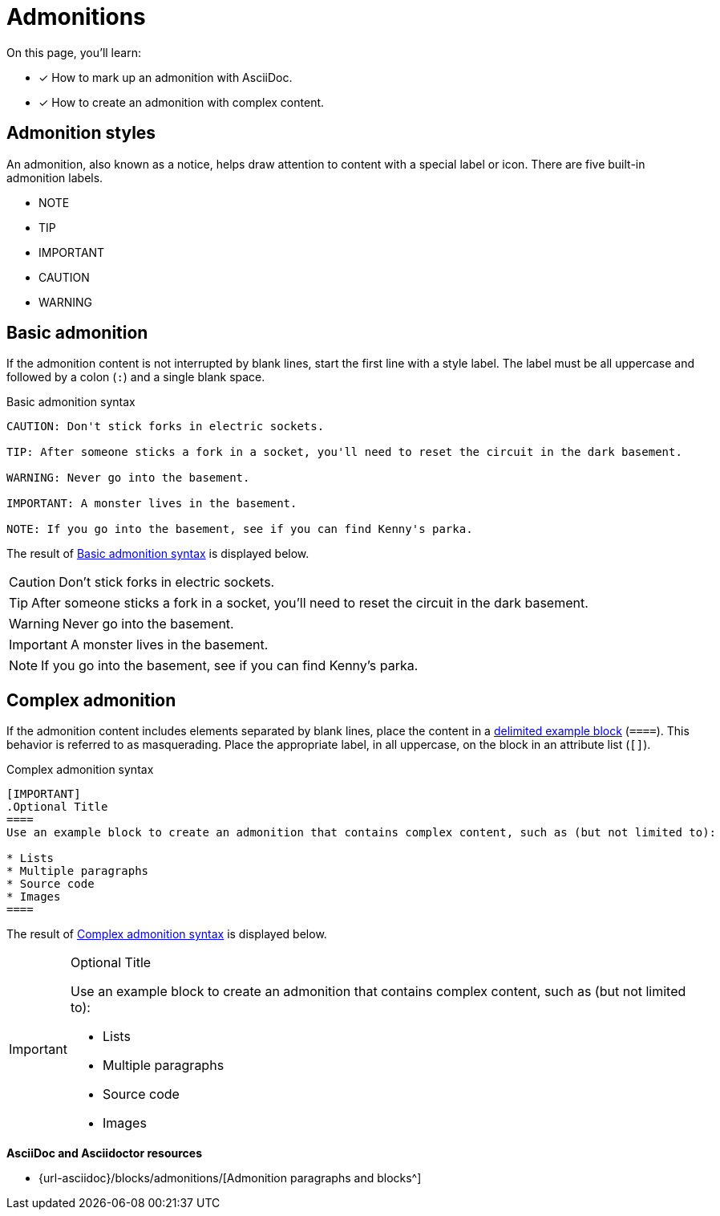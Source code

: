 = Admonitions
:url-admonition: {url-asciidoc}/blocks/admonitions/

On this page, you'll learn:

* [x] How to mark up an admonition with AsciiDoc.
* [x] How to create an admonition with complex content.

== Admonition styles

An admonition, also known as a notice, helps draw attention to content with a special label or icon.
There are five built-in admonition labels.

* NOTE
* TIP
* IMPORTANT
* CAUTION
* WARNING

== Basic admonition

If the admonition content is not interrupted by blank lines, start the first line  with a style label.
The label must be all uppercase and followed by a colon (`:`) and a single blank space.

.Basic admonition syntax
[#ex-admonitions]
----
CAUTION: Don't stick forks in electric sockets.

TIP: After someone sticks a fork in a socket, you'll need to reset the circuit in the dark basement.

WARNING: Never go into the basement.

IMPORTANT: A monster lives in the basement.

NOTE: If you go into the basement, see if you can find Kenny's parka.
----

The result of <<ex-admonitions>> is displayed below.

CAUTION: Don't stick forks in electric sockets.

TIP: After someone sticks a fork in a socket, you'll need to reset the circuit in the dark basement.

WARNING: Never go into the basement.

IMPORTANT: A monster lives in the basement.

NOTE: If you go into the basement, see if you can find Kenny's parka.

[#complex]
== Complex admonition

If the admonition content includes elements separated by blank lines, place the content in a xref:asciidoc/examples.adoc#delimited[delimited example block] (`pass:[====]`).
This behavior is referred to as masquerading.
Place the appropriate label, in all uppercase, on the block in an attribute list (`[]`).

.Complex admonition syntax
[#ex-masquerade]
----
[IMPORTANT]
.Optional Title
====
Use an example block to create an admonition that contains complex content, such as (but not limited to):

* Lists
* Multiple paragraphs
* Source code
* Images
====
----

The result of <<ex-masquerade>> is displayed below.

[IMPORTANT]
.Optional Title
====
Use an example block to create an admonition that contains complex content, such as (but not limited to):

* Lists
* Multiple paragraphs
* Source code
* Images
====

.*AsciiDoc and Asciidoctor resources*
* {url-admonition}[Admonition paragraphs and blocks^]
